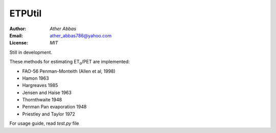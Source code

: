=====
ETPUtil
=====

:Author: `Ather Abbas`
:Email: ather_abbas786@yahoo.com
:License: `MIT`

Still in development.

These methods for estimating ET\ :sub:`o`\ /PET are implemented:

* FAO-56 Penman-Monteith (Allen et al, 1998)
* Hamon 1963
* Hargreaves 1985
* Jensen and Haise 1963
* Thornthwaite 1948
* Penman Pan evaporation 1948
* Priestley and Taylor 1972

For usage guide, read `test.py` file
